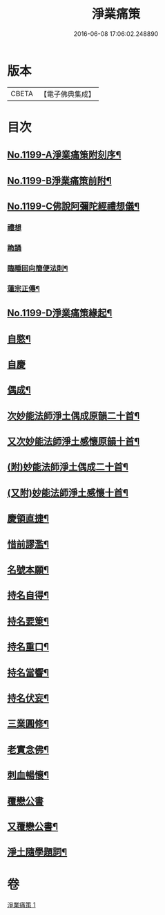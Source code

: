 #+TITLE: 淨業痛策 
#+DATE: 2016-06-08 17:06:02.248890

* 版本
 |     CBETA|【電子佛典集成】|

* 目次
** [[file:KR6p0118_001.txt::001-0628a1][No.1199-A淨業痛策附刻序¶]]
** [[file:KR6p0118_001.txt::001-0628b1][No.1199-B淨業痛策前附¶]]
** [[file:KR6p0118_001.txt::001-0628c1][No.1199-C佛說阿彌陀經禮想儀¶]]
*** [[file:KR6p0118_001.txt::001-0628c2][禮想]]
*** [[file:KR6p0118_001.txt::001-0629a9][跪誦]]
*** [[file:KR6p0118_001.txt::001-0629b7][臨睡回向簡便法則¶]]
*** [[file:KR6p0118_001.txt::001-0629b17][蓮宗正傳¶]]
** [[file:KR6p0118_001.txt::001-0629c11][No.1199-D淨業痛策緣起¶]]
** [[file:KR6p0118_001.txt::001-0630a11][自愍¶]]
** [[file:KR6p0118_001.txt::001-0630a19][自慶]]
** [[file:KR6p0118_001.txt::001-0630b10][偶成¶]]
** [[file:KR6p0118_001.txt::001-0630c7][次妙能法師淨土偶成原韻二十首¶]]
** [[file:KR6p0118_001.txt::001-0631a24][又次妙能法師淨土感懷原韻十首¶]]
** [[file:KR6p0118_001.txt::001-0631b23][(附)妙能法師淨土偶成二十首¶]]
** [[file:KR6p0118_001.txt::001-0632a16][(又附)妙能法師淨土感懷十首¶]]
** [[file:KR6p0118_001.txt::001-0632b19][慶領直捷¶]]
** [[file:KR6p0118_001.txt::001-0632c17][惜前謬濫¶]]
** [[file:KR6p0118_001.txt::001-0633a2][名號本願¶]]
** [[file:KR6p0118_001.txt::001-0633a7][持名自得¶]]
** [[file:KR6p0118_001.txt::001-0633a12][持名要䇿¶]]
** [[file:KR6p0118_001.txt::001-0633a19][持名重口¶]]
** [[file:KR6p0118_001.txt::001-0633a24][持名當響¶]]
** [[file:KR6p0118_001.txt::001-0633b5][持名伏妄¶]]
** [[file:KR6p0118_001.txt::001-0633b10][三業圓修¶]]
** [[file:KR6p0118_001.txt::001-0633b15][老實念佛¶]]
** [[file:KR6p0118_001.txt::001-0633b20][刺血暢懷¶]]
** [[file:KR6p0118_001.txt::001-0633b24][覆戀公書]]
** [[file:KR6p0118_001.txt::001-0633c19][又覆戀公書¶]]
** [[file:KR6p0118_001.txt::001-0634a12][淨土隨學題詞¶]]

* 卷
[[file:KR6p0118_001.txt][淨業痛策 1]]

